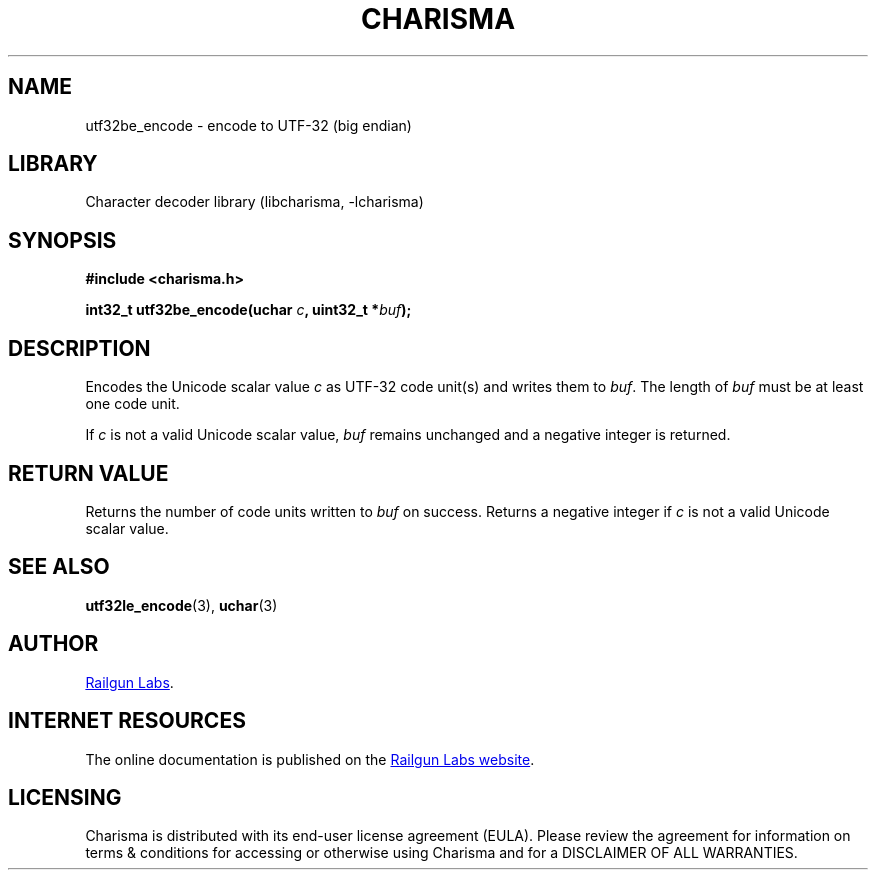 .TH "CHARISMA" "3" "Feb 12th 2025" "Charisma 1.1.0"
.SH NAME
utf32be_encode \- encode to UTF-32 (big endian)
.SH LIBRARY
Character decoder library (libcharisma, -lcharisma)
.SH SYNOPSIS
.nf
.B #include <charisma.h>
.PP
.BI "int32_t utf32be_encode(uchar " c ", uint32_t *" buf ");"
.fi
.SH DESCRIPTION
Encodes the Unicode scalar value \f[I]c\f[R] as UTF-32 code unit(s) and writes them to \f[I]buf\f[R].
The length of \f[I]buf\f[R] must be at least one code unit.
.PP
If \f[I]c\f[R] is not a valid Unicode scalar value, \f[I]buf\f[R] remains unchanged and a negative integer is returned.
.SH RETURN VALUE
Returns the number of code units written to \f[I]buf\f[R] on success.
Returns a negative integer if \f[I]c\f[R] is not a valid Unicode scalar value.
.SH SEE ALSO
.BR utf32le_encode (3),
.BR uchar (3)
.SH AUTHOR
.UR https://railgunlabs.com
Railgun Labs
.UE .
.SH INTERNET RESOURCES
The online documentation is published on the
.UR https://railgunlabs.com/charisma
Railgun Labs website
.UE .
.SH LICENSING
Charisma is distributed with its end-user license agreement (EULA).
Please review the agreement for information on terms & conditions for accessing or otherwise using Charisma and for a DISCLAIMER OF ALL WARRANTIES.
